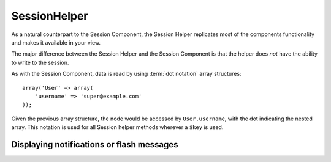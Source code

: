 SessionHelper
#############

.. php:class:: SessionHelper(View $view, array $settings = array())

As a natural counterpart to the Session Component, the Session
Helper replicates most of the components functionality and makes it
available in your view.

The major difference between the Session Helper and the Session
Component is that the helper does *not* have the ability to write
to the session.

As with the Session Component, data is read by using
:term:`dot notation` array structures::

    array('User' => array(
        'username' => 'super@example.com'
    ));

Given the previous array structure, the node would be accessed by
``User.username``, with the dot indicating the nested array. This
notation is used for all Session helper methods wherever a ``$key`` is
used.

.. php:method:: read(string $key)

    :rtype: mixed

    Read from the Session. Returns a string or array depending on the
    contents of the session.

.. php:method:: check(string $key)

    :rtype: boolean

    Check to see if a key is in the Session. Returns a boolean on the
    key's existence.

.. php:method:: error()

    :rtype: string

    Returns last error encountered in a session.

.. php:method:: valid()

    :rtype: boolean

    Used to check is a session is valid in a view.

Displaying notifications or flash messages
==========================================

.. php:method:: flash(string $key = 'flash', array $params = array())

    :rtype: string

    As explained in :ref:`creating-notification-messages` you can
    create one-time notifications for feedback. After creating messages
    with :php:meth:`SessionComponent::setFlash()` you will want to
    display them. Once a message is displayed, it will be removed and
    not displayed again::

        echo $this->Session->flash();

    The above will output a simple message, with the following html:

    .. code-block:: html

        <div id="flashMessage" class="message">
            Your stuff has been saved.
        </div>

    As with the component method you can set additional properties
    and customize which element is used. In the controller you might
    have code like::

        // in a controller
        $this->Session->setFlash('The user could not be deleted.');

    When outputting this message, you can choose the element used to display
    this message::

        // in a layout.
        echo $this->Session->flash('flash', array('element' => 'failure'));

    This would use ``View/Element/failure.ctp`` to render the message.  The
    message text would be available as ``$message`` in the element.

    Inside the failure element file would be something like
    this:

    .. code-block:: php

        <div class="flash flash-failure">
            <?php echo h($message); ?>
        </div>

    You can also pass additional parameters into the ``flash()`` method, which
    allow you to generate customized messages::

        // In the controller
        $this->Session->setFlash('Thanks for your payment.');

        // In the layout.
        echo $this->Session->flash('flash', array(
            'params' => array('name' => $user['User']['name'])
            'element' => 'payment'
        ));

        // View/Element/payment.ctp
        <div class="flash payment">
            <?php printf($message, h($name)); ?>
        </div>

    .. note::
        By default CakePHP does not HTML escape flash messages. If you are using
        any request or user data in your flash messages you should escape it
        with :php:func:`h` when formatting your messages.

.. meta::
    :title lang=en: SessionHelper
    :description lang=en: As a natural counterpart to the Session Component, the Session Helper replicates most of the components functionality and makes it available in your view.
    :keywords lang=en: session helper,flash messages,session flash,session read,session check
